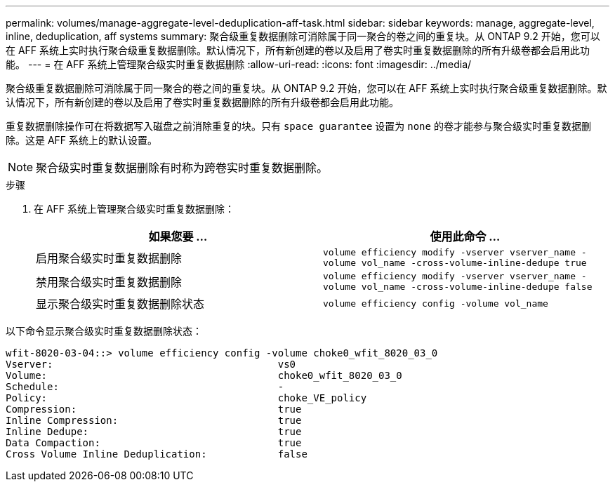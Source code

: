 ---
permalink: volumes/manage-aggregate-level-deduplication-aff-task.html 
sidebar: sidebar 
keywords: manage, aggregate-level, inline, deduplication, aff systems 
summary: 聚合级重复数据删除可消除属于同一聚合的卷之间的重复块。从 ONTAP 9.2 开始，您可以在 AFF 系统上实时执行聚合级重复数据删除。默认情况下，所有新创建的卷以及启用了卷实时重复数据删除的所有升级卷都会启用此功能。 
---
= 在 AFF 系统上管理聚合级实时重复数据删除
:allow-uri-read: 
:icons: font
:imagesdir: ../media/


[role="lead"]
聚合级重复数据删除可消除属于同一聚合的卷之间的重复块。从 ONTAP 9.2 开始，您可以在 AFF 系统上实时执行聚合级重复数据删除。默认情况下，所有新创建的卷以及启用了卷实时重复数据删除的所有升级卷都会启用此功能。

重复数据删除操作可在将数据写入磁盘之前消除重复的块。只有 `space guarantee` 设置为 `none` 的卷才能参与聚合级实时重复数据删除。这是 AFF 系统上的默认设置。

[NOTE]
====
聚合级实时重复数据删除有时称为跨卷实时重复数据删除。

====
.步骤
. 在 AFF 系统上管理聚合级实时重复数据删除：
+
[cols="2*"]
|===
| 如果您要 ... | 使用此命令 ... 


 a| 
启用聚合级实时重复数据删除
 a| 
`volume efficiency modify -vserver vserver_name -volume vol_name -cross-volume-inline-dedupe true`



 a| 
禁用聚合级实时重复数据删除
 a| 
`volume efficiency modify -vserver vserver_name -volume vol_name -cross-volume-inline-dedupe false`



 a| 
显示聚合级实时重复数据删除状态
 a| 
`volume efficiency config -volume vol_name`

|===


以下命令显示聚合级实时重复数据删除状态：

[listing]
----

wfit-8020-03-04::> volume efficiency config -volume choke0_wfit_8020_03_0
Vserver:                                      vs0
Volume:                                       choke0_wfit_8020_03_0
Schedule:                                     -
Policy:                                       choke_VE_policy
Compression:                                  true
Inline Compression:                           true
Inline Dedupe:                                true
Data Compaction:                              true
Cross Volume Inline Deduplication:            false
----